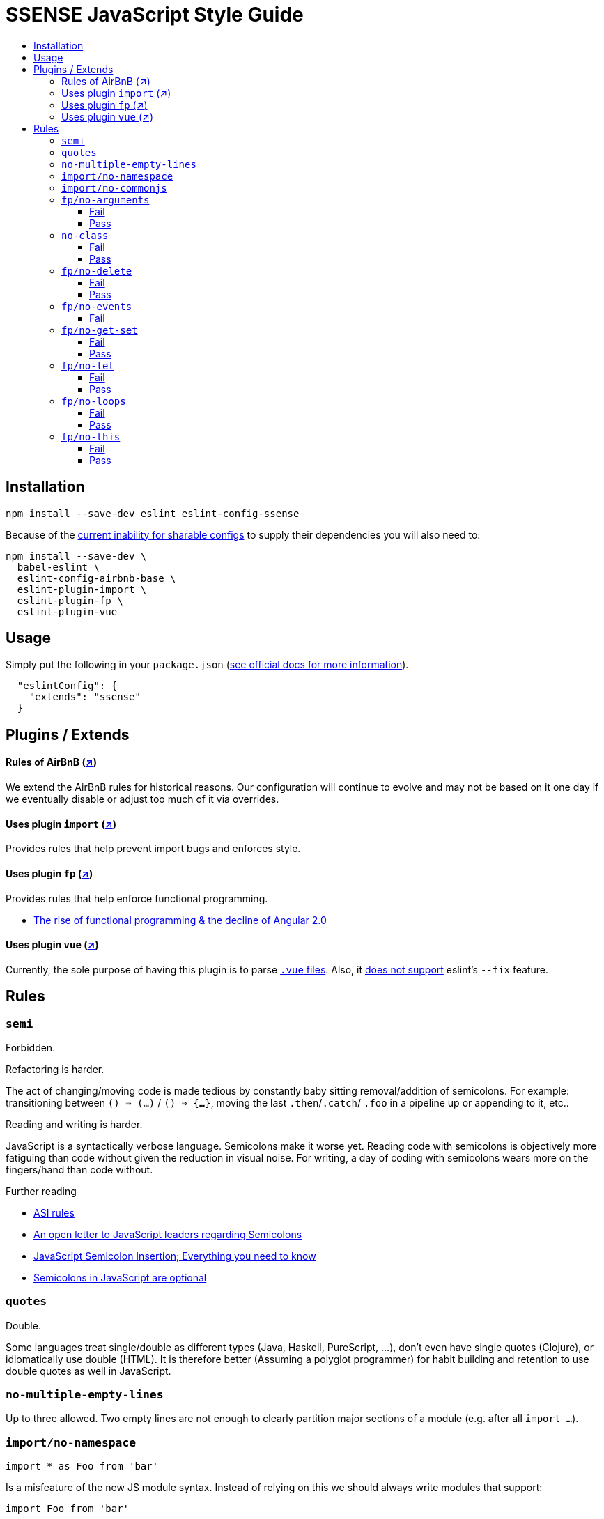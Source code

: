 :toc: macro
:toc-title:
:toclevels: 99

# SSENSE JavaScript Style Guide

toc::[]



## Installation
```
npm install --save-dev eslint eslint-config-ssense
```

Because of the https://github.com/eslint/eslint/issues/3458[current inability for sharable configs] to supply their dependencies you will also need to:

```
npm install --save-dev \
  babel-eslint \
  eslint-config-airbnb-base \
  eslint-plugin-import \
  eslint-plugin-fp \
  eslint-plugin-vue
```



## Usage

Simply put the following in your `package.json` (http://eslint.org/docs/user-guide/configuring#extending-configuration-files[see official docs for more information]).

```
  "eslintConfig": {
    "extends": "ssense"
  }
```



## Plugins / Extends

#### Rules of AirBnB (https://github.com/airbnb/javascript[↗])

We extend the AirBnB rules for historical reasons. Our configuration will continue to evolve and may not be based on it one day if we eventually disable or adjust too much of it via overrides.

#### Uses plugin `import` (https://github.com/benmosher/eslint-plugin-import[↗])
Provides rules that help prevent import bugs and enforces style.

#### Uses plugin `fp` (https://github.com/jfmengels/eslint-plugin-fp[↗])
Provides rules that help enforce functional programming.

* http://blog.wolksoftware.com/the-rise-of-functional-programming-and-the-death-of-angularjs[The rise of functional programming & the decline of Angular 2.0]

#### Uses plugin `vue` (https://github.com/vuejs/eslint-plugin-vue[↗])
Currently, the sole purpose of having this plugin is to parse https://vuejs.org/v2/guide/single-file-components.html[`.vue` files]. Also, it https://github.com/vuejs/eslint-plugin-vue/issues/1[does not support] eslint's `--fix` feature.



## Rules

### `semi`

Forbidden. +

Refactoring is harder. +

The act of changing/moving code  is made tedious by constantly baby sitting removal/addition of semicolons. For example: transitioning between `() => (...)` / `() => {...}`, moving the last `.then`/`.catch`/ `.foo` in a pipeline up or appending to it, etc.. +

Reading and writing is harder. +

JavaScript is a syntactically verbose language. Semicolons make it worse yet. Reading code with semicolons is objectively more fatiguing than code without given the reduction in visual noise. For writing, a day of coding with semicolons wears more on the fingers/hand than code without. +

Further reading +

* http://stackoverflow.com/questions/2846283/what-are-the-rules-for-javascripts-automatic-semicolon-insertion-asi[ASI rules]
* http://blog.izs.me/post/2353458699/an-open-letter-to-javascript-leaders-regarding[An open letter to JavaScript leaders regarding Semicolons]
* http://inimino.org/~inimino/blog/javascript_semicolons[JavaScript Semicolon Insertion; Everything you need to know]
* http://mislav.net/2010/05/semicolons/[Semicolons in JavaScript are optional]

### `quotes`

Double. +

Some languages treat single/double as different types (Java, Haskell, PureScript, ...), don't even have single quotes (Clojure), or idiomatically use double (HTML). It is therefore better (Assuming a polyglot programmer) for habit building and retention to use double quotes as well in JavaScript.

### `no-multiple-empty-lines`

Up to three allowed. Two empty lines are not enough to clearly partition major sections of a module (e.g. after all `import ...`).

### `import/no-namespace`

```
import * as Foo from 'bar'
```
Is a misfeature of the new JS module syntax. Instead of relying on this we should always write modules that support:
```
import Foo from 'bar'
```
by aliasing our `export` with  `export default`.

* This is more like CommonJS which makes transition from `require` easier.
* This is simpler for developers because they have fewer options.
* This is easier to read; `* as ...` scattered multiple times throughout imports is noisy.

### `import/no-commonjs`

  Mixing `require` with `import` in one module or codebase is jarring at best.

### `fp/no-arguments`

  > Functional programming works better with known and explicit parameters. Also, having an undefined number of parameters does not work well with currying.

#### Fail

```
function sum() {
  const numbers = Array.prototype.slice.call(arguments);
  return numbers.reduce((a, b) => a + b);
}

sum(1, 2, 3);
```

#### Pass

```
function sum(numbers) {
  return numbers.reduce((a, b) => a + b);
}

sum([1, 2, 3]);

var args = node.arguments;
```

### `no-class`

We forbid ES2015 Class syntax.

> Classes are nice tools to use when programming with the object-oriented paradigm, as they hold internal state and give access to methods on the instances. In functional programming, having stateful objects is more harmful than helpful, and should be replaced by the use of pure functions.

Further reading: https://github.com/joshburgess/not-awesome-es6-classes/[Not Awesome: ES6 Classes; A curated list of resources on why ES6 (aka ES2015) classes are NOT awesome]

#### Fail

```
class Polygon {
  constructor(height, width) {
    this.height = height;
    this.width = width;
  }
}
```

#### Pass

```
function polygon(height, width) {
  return {
    height: height,
    width: width
  };
}
```

### `fp/no-delete`

> delete is an operator to remove fields from an object or elements from an array. This purposely mutates data, which is not wanted when doing functional programming.

Also, https://github.com/google/google-api-nodejs-client/issues/375[Avoid using delete operator].

#### Fail
```
delete foo;
delete foo.bar;
delete foo[bar];
```
#### Pass
```
var _ = require('lodash/fp');

var fooWithoutBar = _.omit('bar', foo);
var fooWithoutField = _.omit(bar, foo);
```

### `fp/no-events`

> The use of EventEmitter with the events module provided by Node.js promotes implicit side-effects by emitting and listening to events. Instead of events, you should prefer activating the wanted effects by calling the functions you wish to use explicitly.

And/or use a functional reactive programming library instead: https://github.com/cujojs/most[`most`], https://github.com/Reactive-Extensions/RxJS[`rxjs`].

#### Fail

```
import EventEmitter from 'events';
```

### `fp/no-get-set`

#### Fail
```
const person = {
  name: 'Some Name',
  get age() {
    return this._age;
  },
  set age(n) {
    if (n < 0) {
      this._age = 0;
    } else if (n > 100) {
      this._age = 100;
    } else {
      this._age = n;
    }
  }: 20
};

person.__defineGetter__('name', function() {
  return this.name || 'John Doe';
});

person.__defineSetter__('name', function(name) {
  this.name = name.trim();
});
```
#### Pass
```
const person = {
  name: 'Some Name',
  age: 20
};

function clamp(n, min, max) {
  if (n <= min) {
    return min;
  }
  if (n >= max) {
    return max;
  }
  return n;
}

function setAge(age, person) {
  return Object.assign({}, person, {age: clamp(age, 0, 100)});
}
```

### `fp/no-let`

> If you want to program as if your variables are immutable, part of the answer is to not allow your variables to be reassigned. By not allowing the use of let and var, variables that you declared may not be reassigned.

#### Fail
```
let a = 1;
let b = 2,
    c = 3;
let d;
```
#### Pass
```
const a = 1;
const b = 2,
      c = 3;
```

### `fp/no-loops`
> Loops, such as for or while loops, work well when using a procedural paradigm. In functional programming, recursion or implementation agnostic operations like map, filter and reduce are preferred.

#### Fail
```
const result = [];
const elements = [1, 2, 3];

for (let i = 0; i < elements.length; i++) {
  if (elements[i] > 2) {
    result.push(elements[i]);
  }
}

for (element in elements) {
  result.push(element * 10);
}

for (element of elements) {
  result.push(element * 10);
}

while (n < 100) {
  result.push(n);
  n *= 2;
}

do {
  result.push(n);
  n *= 2;
} while (n < 100);
```
#### Pass
```
const elements = [1, 2, 3];

const result = elements.filter(element => element > 2);

const result = elements.map(element => element * 10);

function doubleThemAll(n) {
  if (n >= 100) {
    return [];
  }
  return [n].concat(doubleThemAll(n * 2));
}
const result = doubleThemAll(n);
```
### `fp/no-this`

> When doing functional programming, you want to avoid having stateful objects and instead use simple JavaScript objects.

#### Fail
```
const object = {
  numbers: [1, 2, 3],
  sum: function() {
    return this.numbers.reduce((a, b) => a + b, 0);
  }
}

object.sum();
```
#### Pass
```
function sum(numbers) {
  return numbers.reduce((a, b) => a + b);
}

sum([1, 2, 3]);
```
